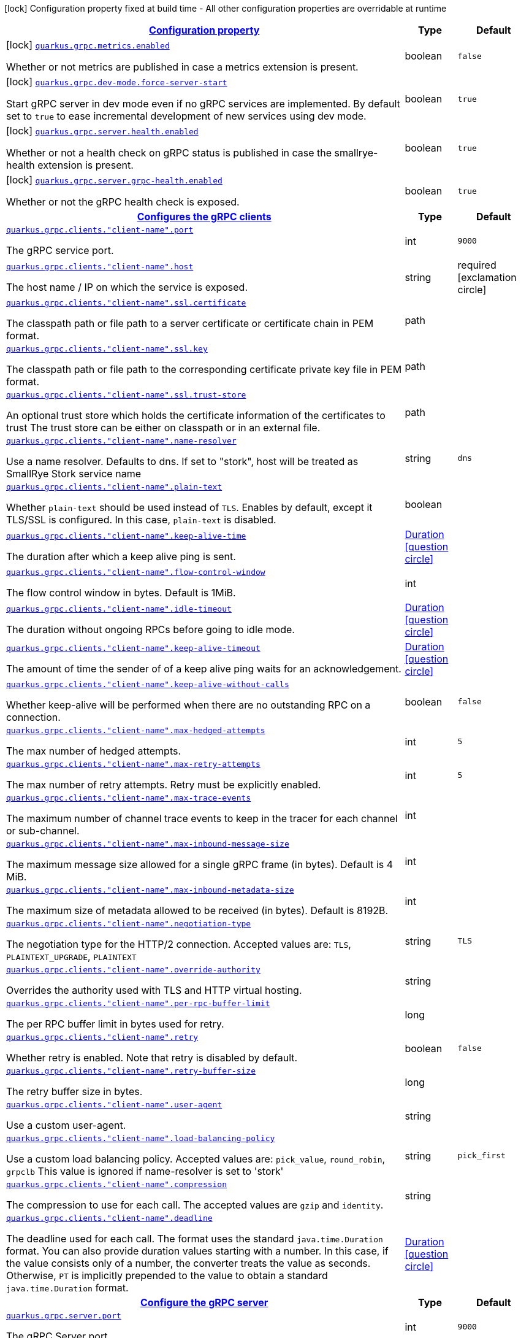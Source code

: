 [.configuration-legend]
icon:lock[title=Fixed at build time] Configuration property fixed at build time - All other configuration properties are overridable at runtime
[.configuration-reference.searchable, cols="80,.^10,.^10"]
|===

h|[[quarkus-grpc_configuration]]link:#quarkus-grpc_configuration[Configuration property]

h|Type
h|Default

a|icon:lock[title=Fixed at build time] [[quarkus-grpc_quarkus.grpc.metrics.enabled]]`link:#quarkus-grpc_quarkus.grpc.metrics.enabled[quarkus.grpc.metrics.enabled]`

[.description]
--
Whether or not metrics are published in case a metrics extension is present.
--|boolean 
|`false`


a|icon:lock[title=Fixed at build time] [[quarkus-grpc_quarkus.grpc.dev-mode.force-server-start]]`link:#quarkus-grpc_quarkus.grpc.dev-mode.force-server-start[quarkus.grpc.dev-mode.force-server-start]`

[.description]
--
Start gRPC server in dev mode even if no gRPC services are implemented. By default set to `true` to ease incremental development of new services using dev mode.
--|boolean 
|`true`


a|icon:lock[title=Fixed at build time] [[quarkus-grpc_quarkus.grpc.server.health.enabled]]`link:#quarkus-grpc_quarkus.grpc.server.health.enabled[quarkus.grpc.server.health.enabled]`

[.description]
--
Whether or not a health check on gRPC status is published in case the smallrye-health extension is present.
--|boolean 
|`true`


a|icon:lock[title=Fixed at build time] [[quarkus-grpc_quarkus.grpc.server.grpc-health.enabled]]`link:#quarkus-grpc_quarkus.grpc.server.grpc-health.enabled[quarkus.grpc.server.grpc-health.enabled]`

[.description]
--
Whether or not the gRPC health check is exposed.
--|boolean 
|`true`


h|[[quarkus-grpc_quarkus.grpc.clients-configures-the-grpc-clients]]link:#quarkus-grpc_quarkus.grpc.clients-configures-the-grpc-clients[Configures the gRPC clients]

h|Type
h|Default

a| [[quarkus-grpc_quarkus.grpc.clients.-client-name-.port]]`link:#quarkus-grpc_quarkus.grpc.clients.-client-name-.port[quarkus.grpc.clients."client-name".port]`

[.description]
--
The gRPC service port.
--|int 
|`9000`


a| [[quarkus-grpc_quarkus.grpc.clients.-client-name-.host]]`link:#quarkus-grpc_quarkus.grpc.clients.-client-name-.host[quarkus.grpc.clients."client-name".host]`

[.description]
--
The host name / IP on which the service is exposed.
--|string 
|required icon:exclamation-circle[title=Configuration property is required]


a| [[quarkus-grpc_quarkus.grpc.clients.-client-name-.ssl.certificate]]`link:#quarkus-grpc_quarkus.grpc.clients.-client-name-.ssl.certificate[quarkus.grpc.clients."client-name".ssl.certificate]`

[.description]
--
The classpath path or file path to a server certificate or certificate chain in PEM format.
--|path 
|


a| [[quarkus-grpc_quarkus.grpc.clients.-client-name-.ssl.key]]`link:#quarkus-grpc_quarkus.grpc.clients.-client-name-.ssl.key[quarkus.grpc.clients."client-name".ssl.key]`

[.description]
--
The classpath path or file path to the corresponding certificate private key file in PEM format.
--|path 
|


a| [[quarkus-grpc_quarkus.grpc.clients.-client-name-.ssl.trust-store]]`link:#quarkus-grpc_quarkus.grpc.clients.-client-name-.ssl.trust-store[quarkus.grpc.clients."client-name".ssl.trust-store]`

[.description]
--
An optional trust store which holds the certificate information of the certificates to trust The trust store can be either on classpath or in an external file.
--|path 
|


a| [[quarkus-grpc_quarkus.grpc.clients.-client-name-.name-resolver]]`link:#quarkus-grpc_quarkus.grpc.clients.-client-name-.name-resolver[quarkus.grpc.clients."client-name".name-resolver]`

[.description]
--
Use a name resolver. Defaults to dns. If set to "stork", host will be treated as SmallRye Stork service name
--|string 
|`dns`


a| [[quarkus-grpc_quarkus.grpc.clients.-client-name-.plain-text]]`link:#quarkus-grpc_quarkus.grpc.clients.-client-name-.plain-text[quarkus.grpc.clients."client-name".plain-text]`

[.description]
--
Whether `plain-text` should be used instead of `TLS`. Enables by default, except it TLS/SSL is configured. In this case, `plain-text` is disabled.
--|boolean 
|


a| [[quarkus-grpc_quarkus.grpc.clients.-client-name-.keep-alive-time]]`link:#quarkus-grpc_quarkus.grpc.clients.-client-name-.keep-alive-time[quarkus.grpc.clients."client-name".keep-alive-time]`

[.description]
--
The duration after which a keep alive ping is sent.
--|link:https://docs.oracle.com/javase/8/docs/api/java/time/Duration.html[Duration]
  link:#duration-note-anchor[icon:question-circle[], title=More information about the Duration format]
|


a| [[quarkus-grpc_quarkus.grpc.clients.-client-name-.flow-control-window]]`link:#quarkus-grpc_quarkus.grpc.clients.-client-name-.flow-control-window[quarkus.grpc.clients."client-name".flow-control-window]`

[.description]
--
The flow control window in bytes. Default is 1MiB.
--|int 
|


a| [[quarkus-grpc_quarkus.grpc.clients.-client-name-.idle-timeout]]`link:#quarkus-grpc_quarkus.grpc.clients.-client-name-.idle-timeout[quarkus.grpc.clients."client-name".idle-timeout]`

[.description]
--
The duration without ongoing RPCs before going to idle mode.
--|link:https://docs.oracle.com/javase/8/docs/api/java/time/Duration.html[Duration]
  link:#duration-note-anchor[icon:question-circle[], title=More information about the Duration format]
|


a| [[quarkus-grpc_quarkus.grpc.clients.-client-name-.keep-alive-timeout]]`link:#quarkus-grpc_quarkus.grpc.clients.-client-name-.keep-alive-timeout[quarkus.grpc.clients."client-name".keep-alive-timeout]`

[.description]
--
The amount of time the sender of of a keep alive ping waits for an acknowledgement.
--|link:https://docs.oracle.com/javase/8/docs/api/java/time/Duration.html[Duration]
  link:#duration-note-anchor[icon:question-circle[], title=More information about the Duration format]
|


a| [[quarkus-grpc_quarkus.grpc.clients.-client-name-.keep-alive-without-calls]]`link:#quarkus-grpc_quarkus.grpc.clients.-client-name-.keep-alive-without-calls[quarkus.grpc.clients."client-name".keep-alive-without-calls]`

[.description]
--
Whether keep-alive will be performed when there are no outstanding RPC on a connection.
--|boolean 
|`false`


a| [[quarkus-grpc_quarkus.grpc.clients.-client-name-.max-hedged-attempts]]`link:#quarkus-grpc_quarkus.grpc.clients.-client-name-.max-hedged-attempts[quarkus.grpc.clients."client-name".max-hedged-attempts]`

[.description]
--
The max number of hedged attempts.
--|int 
|`5`


a| [[quarkus-grpc_quarkus.grpc.clients.-client-name-.max-retry-attempts]]`link:#quarkus-grpc_quarkus.grpc.clients.-client-name-.max-retry-attempts[quarkus.grpc.clients."client-name".max-retry-attempts]`

[.description]
--
The max number of retry attempts. Retry must be explicitly enabled.
--|int 
|`5`


a| [[quarkus-grpc_quarkus.grpc.clients.-client-name-.max-trace-events]]`link:#quarkus-grpc_quarkus.grpc.clients.-client-name-.max-trace-events[quarkus.grpc.clients."client-name".max-trace-events]`

[.description]
--
The maximum number of channel trace events to keep in the tracer for each channel or sub-channel.
--|int 
|


a| [[quarkus-grpc_quarkus.grpc.clients.-client-name-.max-inbound-message-size]]`link:#quarkus-grpc_quarkus.grpc.clients.-client-name-.max-inbound-message-size[quarkus.grpc.clients."client-name".max-inbound-message-size]`

[.description]
--
The maximum message size allowed for a single gRPC frame (in bytes). Default is 4 MiB.
--|int 
|


a| [[quarkus-grpc_quarkus.grpc.clients.-client-name-.max-inbound-metadata-size]]`link:#quarkus-grpc_quarkus.grpc.clients.-client-name-.max-inbound-metadata-size[quarkus.grpc.clients."client-name".max-inbound-metadata-size]`

[.description]
--
The maximum size of metadata allowed to be received (in bytes). Default is 8192B.
--|int 
|


a| [[quarkus-grpc_quarkus.grpc.clients.-client-name-.negotiation-type]]`link:#quarkus-grpc_quarkus.grpc.clients.-client-name-.negotiation-type[quarkus.grpc.clients."client-name".negotiation-type]`

[.description]
--
The negotiation type for the HTTP/2 connection. Accepted values are: `TLS`, `PLAINTEXT_UPGRADE`, `PLAINTEXT`
--|string 
|`TLS`


a| [[quarkus-grpc_quarkus.grpc.clients.-client-name-.override-authority]]`link:#quarkus-grpc_quarkus.grpc.clients.-client-name-.override-authority[quarkus.grpc.clients."client-name".override-authority]`

[.description]
--
Overrides the authority used with TLS and HTTP virtual hosting.
--|string 
|


a| [[quarkus-grpc_quarkus.grpc.clients.-client-name-.per-rpc-buffer-limit]]`link:#quarkus-grpc_quarkus.grpc.clients.-client-name-.per-rpc-buffer-limit[quarkus.grpc.clients."client-name".per-rpc-buffer-limit]`

[.description]
--
The per RPC buffer limit in bytes used for retry.
--|long 
|


a| [[quarkus-grpc_quarkus.grpc.clients.-client-name-.retry]]`link:#quarkus-grpc_quarkus.grpc.clients.-client-name-.retry[quarkus.grpc.clients."client-name".retry]`

[.description]
--
Whether retry is enabled. Note that retry is disabled by default.
--|boolean 
|`false`


a| [[quarkus-grpc_quarkus.grpc.clients.-client-name-.retry-buffer-size]]`link:#quarkus-grpc_quarkus.grpc.clients.-client-name-.retry-buffer-size[quarkus.grpc.clients."client-name".retry-buffer-size]`

[.description]
--
The retry buffer size in bytes.
--|long 
|


a| [[quarkus-grpc_quarkus.grpc.clients.-client-name-.user-agent]]`link:#quarkus-grpc_quarkus.grpc.clients.-client-name-.user-agent[quarkus.grpc.clients."client-name".user-agent]`

[.description]
--
Use a custom user-agent.
--|string 
|


a| [[quarkus-grpc_quarkus.grpc.clients.-client-name-.load-balancing-policy]]`link:#quarkus-grpc_quarkus.grpc.clients.-client-name-.load-balancing-policy[quarkus.grpc.clients."client-name".load-balancing-policy]`

[.description]
--
Use a custom load balancing policy. Accepted values are: `pick_value`, `round_robin`, `grpclb` This value is ignored if name-resolver is set to 'stork'
--|string 
|`pick_first`


a| [[quarkus-grpc_quarkus.grpc.clients.-client-name-.compression]]`link:#quarkus-grpc_quarkus.grpc.clients.-client-name-.compression[quarkus.grpc.clients."client-name".compression]`

[.description]
--
The compression to use for each call. The accepted values are `gzip` and `identity`.
--|string 
|


a| [[quarkus-grpc_quarkus.grpc.clients.-client-name-.deadline]]`link:#quarkus-grpc_quarkus.grpc.clients.-client-name-.deadline[quarkus.grpc.clients."client-name".deadline]`

[.description]
--
The deadline used for each call. 
 The format uses the standard `java.time.Duration` format. You can also provide duration values starting with a number. In this case, if the value consists only of a number, the converter treats the value as seconds. Otherwise, `PT` is implicitly prepended to the value to obtain a standard `java.time.Duration` format.
--|link:https://docs.oracle.com/javase/8/docs/api/java/time/Duration.html[Duration]
  link:#duration-note-anchor[icon:question-circle[], title=More information about the Duration format]
|


h|[[quarkus-grpc_quarkus.grpc.server-configure-the-grpc-server]]link:#quarkus-grpc_quarkus.grpc.server-configure-the-grpc-server[Configure the gRPC server]

h|Type
h|Default

a| [[quarkus-grpc_quarkus.grpc.server.port]]`link:#quarkus-grpc_quarkus.grpc.server.port[quarkus.grpc.server.port]`

[.description]
--
The gRPC Server port.
--|int 
|`9000`


a| [[quarkus-grpc_quarkus.grpc.server.test-port]]`link:#quarkus-grpc_quarkus.grpc.server.test-port[quarkus.grpc.server.test-port]`

[.description]
--
The gRPC Server port used for tests.
--|int 
|`9001`


a| [[quarkus-grpc_quarkus.grpc.server.host]]`link:#quarkus-grpc_quarkus.grpc.server.host[quarkus.grpc.server.host]`

[.description]
--
The gRPC server host.
--|string 
|`0.0.0.0`


a| [[quarkus-grpc_quarkus.grpc.server.handshake-timeout]]`link:#quarkus-grpc_quarkus.grpc.server.handshake-timeout[quarkus.grpc.server.handshake-timeout]`

[.description]
--
The gRPC handshake timeout.
--|link:https://docs.oracle.com/javase/8/docs/api/java/time/Duration.html[Duration]
  link:#duration-note-anchor[icon:question-circle[], title=More information about the Duration format]
|


a| [[quarkus-grpc_quarkus.grpc.server.max-inbound-message-size]]`link:#quarkus-grpc_quarkus.grpc.server.max-inbound-message-size[quarkus.grpc.server.max-inbound-message-size]`

[.description]
--
The max inbound message size in bytes.
--|int 
|


a| [[quarkus-grpc_quarkus.grpc.server.max-inbound-metadata-size]]`link:#quarkus-grpc_quarkus.grpc.server.max-inbound-metadata-size[quarkus.grpc.server.max-inbound-metadata-size]`

[.description]
--
The max inbound metadata size in bytes
--|int 
|


a| [[quarkus-grpc_quarkus.grpc.server.ssl.certificate]]`link:#quarkus-grpc_quarkus.grpc.server.ssl.certificate[quarkus.grpc.server.ssl.certificate]`

[.description]
--
The classpath path or file path to a server certificate or certificate chain in PEM format.
--|path 
|


a| [[quarkus-grpc_quarkus.grpc.server.ssl.key]]`link:#quarkus-grpc_quarkus.grpc.server.ssl.key[quarkus.grpc.server.ssl.key]`

[.description]
--
The classpath path or file path to the corresponding certificate private key file in PEM format.
--|path 
|


a| [[quarkus-grpc_quarkus.grpc.server.ssl.key-store]]`link:#quarkus-grpc_quarkus.grpc.server.ssl.key-store[quarkus.grpc.server.ssl.key-store]`

[.description]
--
An optional key store which holds the certificate information instead of specifying separate files. The key store can be either on classpath or an external file.
--|path 
|


a| [[quarkus-grpc_quarkus.grpc.server.ssl.key-store-type]]`link:#quarkus-grpc_quarkus.grpc.server.ssl.key-store-type[quarkus.grpc.server.ssl.key-store-type]`

[.description]
--
An optional parameter to specify the type of the key store file. If not given, the type is automatically detected based on the file name.
--|string 
|


a| [[quarkus-grpc_quarkus.grpc.server.ssl.key-store-password]]`link:#quarkus-grpc_quarkus.grpc.server.ssl.key-store-password[quarkus.grpc.server.ssl.key-store-password]`

[.description]
--
A parameter to specify the password of the key store file. If not given, the default ("password") is used.
--|string 
|`password`


a| [[quarkus-grpc_quarkus.grpc.server.ssl.trust-store]]`link:#quarkus-grpc_quarkus.grpc.server.ssl.trust-store[quarkus.grpc.server.ssl.trust-store]`

[.description]
--
An optional trust store which holds the certificate information of the certificates to trust The trust store can be either on classpath or an external file.
--|path 
|


a| [[quarkus-grpc_quarkus.grpc.server.ssl.trust-store-type]]`link:#quarkus-grpc_quarkus.grpc.server.ssl.trust-store-type[quarkus.grpc.server.ssl.trust-store-type]`

[.description]
--
An optional parameter to specify type of the trust store file. If not given, the type is automatically detected based on the file name.
--|string 
|


a| [[quarkus-grpc_quarkus.grpc.server.ssl.trust-store-password]]`link:#quarkus-grpc_quarkus.grpc.server.ssl.trust-store-password[quarkus.grpc.server.ssl.trust-store-password]`

[.description]
--
A parameter to specify the password of the trust store file.
--|string 
|


a| [[quarkus-grpc_quarkus.grpc.server.ssl.cipher-suites]]`link:#quarkus-grpc_quarkus.grpc.server.ssl.cipher-suites[quarkus.grpc.server.ssl.cipher-suites]`

[.description]
--
The cipher suites to use. If none is given, a reasonable default is selected.
--|list of string 
|


a| [[quarkus-grpc_quarkus.grpc.server.ssl.protocols]]`link:#quarkus-grpc_quarkus.grpc.server.ssl.protocols[quarkus.grpc.server.ssl.protocols]`

[.description]
--
The list of protocols to explicitly enable.
--|list of string 
|`TLSv1.3,TLSv1.2`


a| [[quarkus-grpc_quarkus.grpc.server.ssl.client-auth]]`link:#quarkus-grpc_quarkus.grpc.server.ssl.client-auth[quarkus.grpc.server.ssl.client-auth]`

[.description]
--
Configures the engine to require/request client authentication. NONE, REQUEST, REQUIRED
--|`none`, `request`, `required` 
|`none`


a| [[quarkus-grpc_quarkus.grpc.server.plain-text]]`link:#quarkus-grpc_quarkus.grpc.server.plain-text[quarkus.grpc.server.plain-text]`

[.description]
--
Disables SSL, and uses plain text instead. If disabled, configure the ssl configuration.
--|boolean 
|`true`


a| [[quarkus-grpc_quarkus.grpc.server.alpn]]`link:#quarkus-grpc_quarkus.grpc.server.alpn[quarkus.grpc.server.alpn]`

[.description]
--
Whether ALPN should be used.
--|boolean 
|`true`


a| [[quarkus-grpc_quarkus.grpc.server.transport-security.certificate]]`link:#quarkus-grpc_quarkus.grpc.server.transport-security.certificate[quarkus.grpc.server.transport-security.certificate]`

[.description]
--
The path to the certificate file.
--|string 
|


a| [[quarkus-grpc_quarkus.grpc.server.transport-security.key]]`link:#quarkus-grpc_quarkus.grpc.server.transport-security.key[quarkus.grpc.server.transport-security.key]`

[.description]
--
The path to the private key file.
--|string 
|


a| [[quarkus-grpc_quarkus.grpc.server.enable-reflection-service]]`link:#quarkus-grpc_quarkus.grpc.server.enable-reflection-service[quarkus.grpc.server.enable-reflection-service]`

[.description]
--
Enables the gRPC Reflection Service. By default, the reflection service is only exposed in `dev` mode. This setting allows overriding this choice and enable the reflection service every time.
--|boolean 
|`false`


a| [[quarkus-grpc_quarkus.grpc.server.instances]]`link:#quarkus-grpc_quarkus.grpc.server.instances[quarkus.grpc.server.instances]`

[.description]
--
Number of gRPC server verticle instances. This is useful for scaling easily across multiple cores. The number should not exceed the amount of event loops.
--|int 
|`1`


a| [[quarkus-grpc_quarkus.grpc.server.netty.keep-alive-time]]`link:#quarkus-grpc_quarkus.grpc.server.netty.keep-alive-time[quarkus.grpc.server.netty.keep-alive-time]`

[.description]
--
Sets a custom keep-alive duration. This configures the time before sending a `keepalive` ping when there is no read activity.
--|link:https://docs.oracle.com/javase/8/docs/api/java/time/Duration.html[Duration]
  link:#duration-note-anchor[icon:question-circle[], title=More information about the Duration format]
|


a| [[quarkus-grpc_quarkus.grpc.server.compression]]`link:#quarkus-grpc_quarkus.grpc.server.compression[quarkus.grpc.server.compression]`

[.description]
--
gRPC compression, e.g. "gzip"
--|string 
|

|===
ifndef::no-duration-note[]
[NOTE]
[[duration-note-anchor]]
.About the Duration format
====
The format for durations uses the standard `java.time.Duration` format.
You can learn more about it in the link:https://docs.oracle.com/javase/8/docs/api/java/time/Duration.html#parse-java.lang.CharSequence-[Duration#parse() javadoc].

You can also provide duration values starting with a number.
In this case, if the value consists only of a number, the converter treats the value as seconds.
Otherwise, `PT` is implicitly prepended to the value to obtain a standard `java.time.Duration` format.
====
endif::no-duration-note[]
